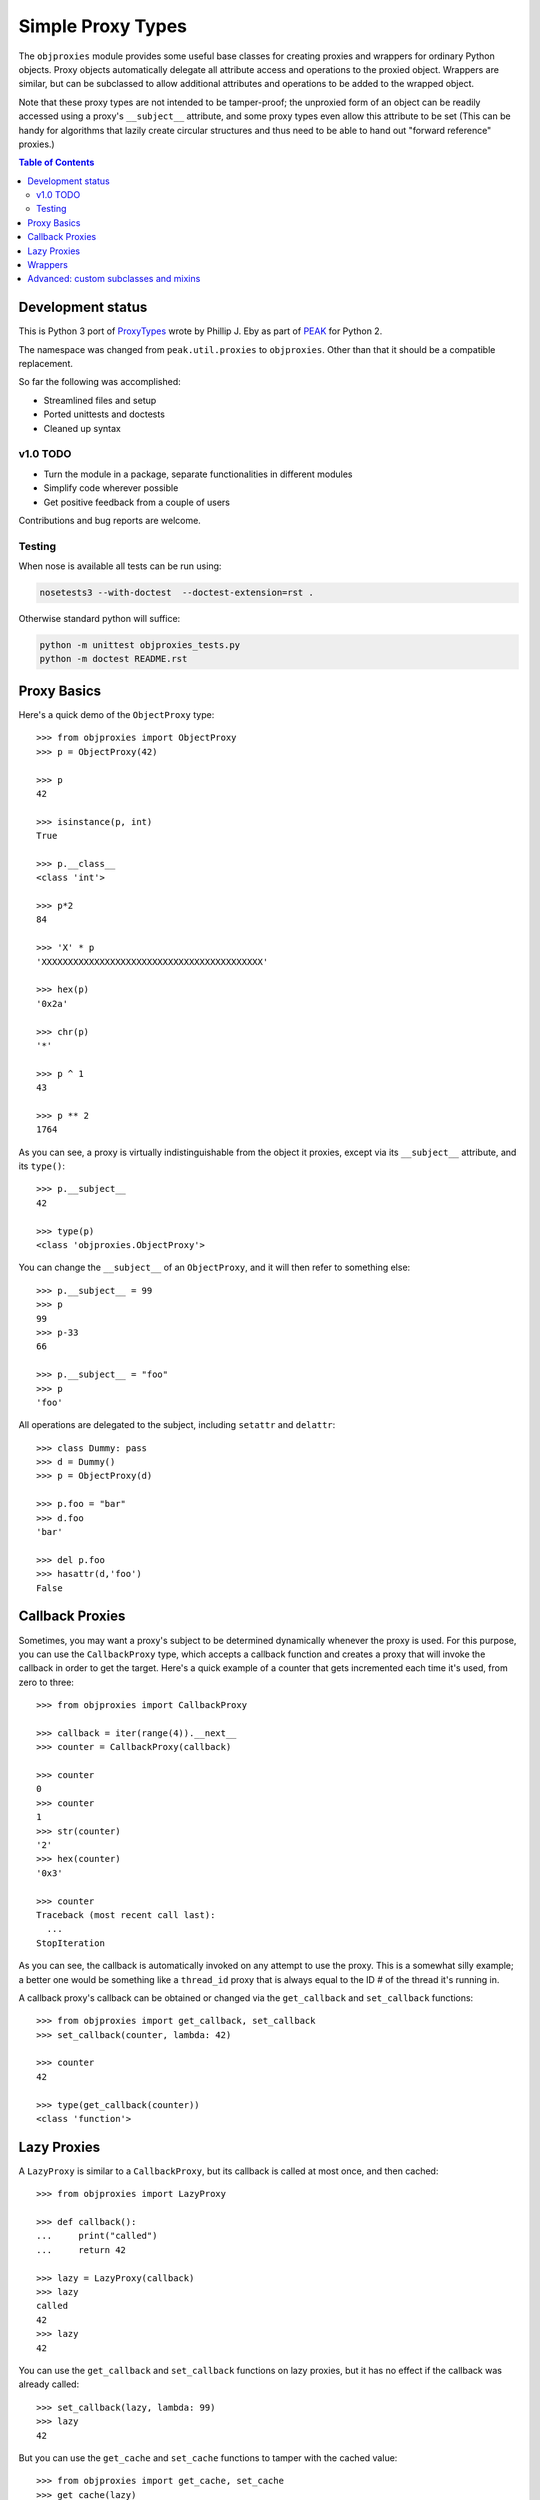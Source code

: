 Simple Proxy Types
==================

The ``objproxies`` module provides some useful base classes for creating
proxies and wrappers for ordinary Python objects. Proxy objects automatically
delegate all attribute access and operations to the proxied object. Wrappers
are similar, but can be subclassed to allow additional attributes and
operations to be added to the wrapped object.

Note that these proxy types are not intended to be tamper-proof; the unproxied
form of an object can be readily accessed using a proxy's ``__subject__``
attribute, and some proxy types even allow this attribute to be set (This can
be handy for algorithms that lazily create circular structures and thus need to
be able to hand out "forward reference" proxies.)

.. contents:: **Table of Contents**

Development status
******************

This is Python 3 port of `ProxyTypes
<http://cheeseshop.python.org/pypi/ProxyTypes>`_ wrote by Phillip J. Eby as
part of `PEAK <http://www.eby-sarna.com/mailman/listinfo/peak>`_ for Python 2.

The namespace was changed from ``peak.util.proxies`` to ``objproxies``. Other
than that it should be a compatible replacement.

So far the following was accomplished:

* Streamlined files and setup
* Ported unittests and doctests
* Cleaned up syntax

v1.0 TODO
+++++++++

* Turn the module in a package, separate functionalities in different modules
* Simplify code wherever possible
* Get positive feedback from a couple of users

Contributions and bug reports are welcome.

Testing
+++++++

When nose is available all tests can be run using:

.. code:: bash

    nosetests3 --with-doctest  --doctest-extension=rst .

Otherwise standard python will suffice:

.. code:: bash

    python -m unittest objproxies_tests.py
    python -m doctest README.rst

Proxy Basics
************

Here's a quick demo of the ``ObjectProxy`` type::

    >>> from objproxies import ObjectProxy
    >>> p = ObjectProxy(42)

    >>> p
    42

    >>> isinstance(p, int)
    True

    >>> p.__class__
    <class 'int'>

    >>> p*2
    84

    >>> 'X' * p
    'XXXXXXXXXXXXXXXXXXXXXXXXXXXXXXXXXXXXXXXXXX'

    >>> hex(p)
    '0x2a'

    >>> chr(p)
    '*'

    >>> p ^ 1
    43

    >>> p ** 2
    1764

As you can see, a proxy is virtually indistinguishable from the object it
proxies, except via its ``__subject__`` attribute, and its ``type()``::

    >>> p.__subject__
    42

    >>> type(p)
    <class 'objproxies.ObjectProxy'>

You can change the ``__subject__`` of an ``ObjectProxy``, and it will then
refer to something else::

    >>> p.__subject__ = 99
    >>> p
    99
    >>> p-33
    66

    >>> p.__subject__ = "foo"
    >>> p
    'foo'

All operations are delegated to the subject, including ``setattr`` and
``delattr``::

    >>> class Dummy: pass
    >>> d = Dummy()
    >>> p = ObjectProxy(d)

    >>> p.foo = "bar"
    >>> d.foo
    'bar'

    >>> del p.foo
    >>> hasattr(d,'foo')
    False

Callback Proxies
****************

Sometimes, you may want a proxy's subject to be determined dynamically whenever
the proxy is used.  For this purpose, you can use the ``CallbackProxy`` type,
which accepts a callback function and creates a proxy that will invoke the
callback in order to get the target.  Here's a quick example of a counter that
gets incremented each time it's used, from zero to three::

    >>> from objproxies import CallbackProxy

    >>> callback = iter(range(4)).__next__
    >>> counter = CallbackProxy(callback)

    >>> counter
    0
    >>> counter
    1
    >>> str(counter)
    '2'
    >>> hex(counter)
    '0x3'

    >>> counter
    Traceback (most recent call last):
      ...
    StopIteration

As you can see, the callback is automatically invoked on any attempt to use the
proxy.  This is a somewhat silly example; a better one would be something like
a ``thread_id`` proxy that is always equal to the ID # of the thread it's
running in.

A callback proxy's callback can be obtained or changed via the ``get_callback``
and ``set_callback`` functions::

    >>> from objproxies import get_callback, set_callback
    >>> set_callback(counter, lambda: 42)

    >>> counter
    42

    >>> type(get_callback(counter))
    <class 'function'>

Lazy Proxies
************

A ``LazyProxy`` is similar to a ``CallbackProxy``, but its callback is called
at most once, and then cached::

    >>> from objproxies import LazyProxy

    >>> def callback():
    ...     print("called")
    ...     return 42

    >>> lazy = LazyProxy(callback)
    >>> lazy
    called
    42
    >>> lazy
    42

You can use the ``get_callback`` and ``set_callback`` functions on lazy
proxies, but it has no effect if the callback was already called::

    >>> set_callback(lazy, lambda: 99)
    >>> lazy
    42

But you can use the ``get_cache`` and ``set_cache`` functions to tamper with
the cached value::

    >>> from objproxies import get_cache, set_cache
    >>> get_cache(lazy)
    42
    >>> set_cache(lazy, 99)
    >>> lazy
    99

Wrappers
********

The ``ObjectWrapper``, ``CallbackWrapper`` and ``LazyWrapper`` classes are
similar to their proxy counterparts, except that they are intended to be
subclassed in order to add custom extra attributes or methods.  Any attribute
that exists in a subclass of these classes will be read or written from the
wrapper instance, instead of the wrapped object.  For example::

    >>> from objproxies import ObjectWrapper
    >>> class NameWrapper(ObjectWrapper):
    ...     name = None
    ...     def __init__(self, ob, name):
    ...         ObjectWrapper.__init__(self, ob)
    ...         self.name = name
    ...     def __str__(self):
    ...         return self.name

    >>> w = NameWrapper(42, "The Ultimate Answer")
    >>> w
    42

    >>> print(w)
    The Ultimate Answer

    >>> w * 2
    84

    >>> w.name
    'The Ultimate Answer'

Notice that any attributes you add must be defined *in the class*.  You can't
add arbitrary attributes at runtime, because they'll be set on the wrapped
object instead of the wrapper::

    >>> w.foo = 'bar'
    Traceback (most recent call last):
      ...
    AttributeError: 'int' object has no attribute 'foo'

Note that this means that all instance attributes must be implemented as either
slots, properties, or have a default value defined in the class body (like the
``name = None`` shown in the example above.

The ``CallbackWrapper`` and ``LazyWrapper`` base classes are basically the same
as ``ObjectWrapper``, except that they use a callback or cached lazy callback
instead of expecting an object as their subject.

``LazyWrapper`` objects are particularly useful when working with expensive
resources, like connections or web browsers, to avoid their creation unless
absolutely needed. 

However resources usually must be released after use by calling a "``close``"
method of some sort. In this case the lazy creation could be triggered just
when the object is not needed anymore, by the call to ``close`` itself. For
this reason when extending ``LazyWrapper`` these methods can be overridden with
a ``@lazymethod`` replacement::

    >>> from objproxies import LazyWrapper, lazymethod

    >>> class LazyCloseable(LazyWrapper):
    ...     @lazymethod
    ...     def tell(self):
    ...         return 0
    ...     @lazymethod
    ...     def close(self):
    ...         print("bye")
    ...     @lazymethod
    ...     def __bool__(self):
    ...         return False

    >>> import tempfile

    >>> def openf():
    ...     print("called")
    ...     return tempfile.TemporaryFile('w')

    >>> lazyfile = LazyCloseable(openf)
    >>> lazyfile.tell()
    0
    >>> lazyfile.close()
    bye
    >>> bool(lazyfile)
    False

    >>> lazyfile = LazyCloseable(openf)
    >>> lazyfile.write('wake up')
    called
    7
    >>> lazyfile.tell()
    7
    >>> lazyfile.close()  # close for real
    >>> bool(lazyfile)
    True

Advanced: custom subclasses and mixins
**************************************

In addition to all the concrete classes described above, there are also two
abstract base classes: ``AbstractProxy`` and ``AbstractWrapper``.  If you want
to create a mixin type that can be used with any of the concrete types, you
should subclass the abstract version and set ``__slots__`` to an empty list::

    >>> from objproxies import AbstractWrapper

    >>> class NamedMixin(AbstractWrapper):
    ...     __slots__ = []
    ...     name = None
    ...     def __init__(self, ob, name):
    ...         super(NamedMixin, self).__init__(ob)
    ...         self.name = name
    ...     def __str__(self):
    ...         return self.name

Then, when you mix it in with the respective base class, you can add back in
any necessary slots, or leave off ``__slots__`` to give the subclass instances
a dictionary of their own::

    >>> from objproxies import CallbackWrapper, LazyWrapper

    >>> class NamedObject(NamedMixin, ObjectWrapper): pass
    >>> class NamedCallback(NamedMixin, CallbackWrapper): pass
    >>> class NamedLazy(NamedMixin, LazyWrapper): pass

    >>> print(NamedObject(42, "The Answer"))
    The Answer

    >>> n = NamedCallback(callback, "Test")
    >>> n
    called
    42
    >>> n
    called
    42

    >>> n = NamedLazy(callback, "Once")
    >>> n
    called
    42
    >>> n
    42

Both the ``AbstractProxy`` and ``AbstractWrapper`` base classes work by
assuming that ``self.__subject__`` will be the wrapped or proxed object.  If
you don't want to use any of the standard three ways of defining
``__subject__`` (i.e., as an object, callback, or lazy callback), you will need
to subclass ``AbstractProxy`` or ``AbstractWrapper`` and provide your own way
of defining ``__subject__``.
